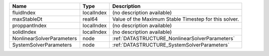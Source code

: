 

========================= ========== ===================================================== 
Name                      Type       Description                                           
========================= ========== ===================================================== 
fluidIndex                localIndex (no description available)                            
maxStableDt               real64     Value of the Maximum Stable Timestep for this solver. 
proppantIndex             localIndex (no description available)                            
solidIndex                localIndex (no description available)                            
NonlinearSolverParameters node       :ref:`DATASTRUCTURE_NonlinearSolverParameters`        
SystemSolverParameters    node       :ref:`DATASTRUCTURE_SystemSolverParameters`           
========================= ========== ===================================================== 


